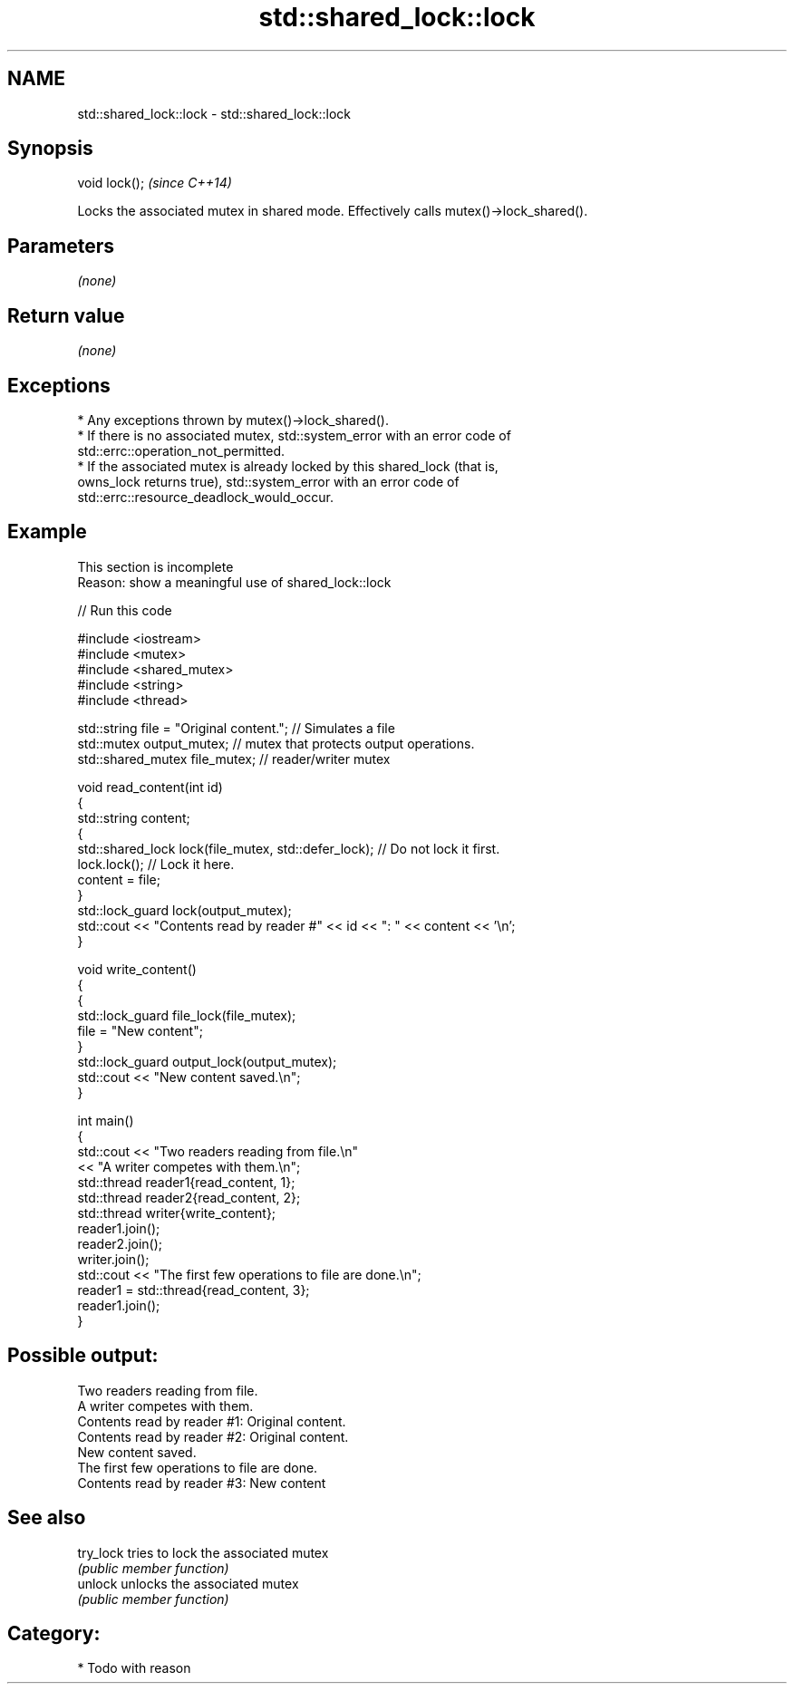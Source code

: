 .TH std::shared_lock::lock 3 "2024.06.10" "http://cppreference.com" "C++ Standard Libary"
.SH NAME
std::shared_lock::lock \- std::shared_lock::lock

.SH Synopsis
   void lock();  \fI(since C++14)\fP

   Locks the associated mutex in shared mode. Effectively calls mutex()->lock_shared().

.SH Parameters

   \fI(none)\fP

.SH Return value

   \fI(none)\fP

.SH Exceptions

     * Any exceptions thrown by mutex()->lock_shared().
     * If there is no associated mutex, std::system_error with an error code of
       std::errc::operation_not_permitted.
     * If the associated mutex is already locked by this shared_lock (that is,
       owns_lock returns true), std::system_error with an error code of
       std::errc::resource_deadlock_would_occur.

.SH Example

    This section is incomplete
    Reason: show a meaningful use of shared_lock::lock

   
// Run this code

 #include <iostream>
 #include <mutex>
 #include <shared_mutex>
 #include <string>
 #include <thread>
  
 std::string file = "Original content."; // Simulates a file
 std::mutex output_mutex; // mutex that protects output operations.
 std::shared_mutex file_mutex; // reader/writer mutex
  
 void read_content(int id)
 {
     std::string content;
     {
         std::shared_lock lock(file_mutex, std::defer_lock); // Do not lock it first.
         lock.lock(); // Lock it here.
         content = file;
     }
     std::lock_guard lock(output_mutex);
     std::cout << "Contents read by reader #" << id << ": " << content << '\\n';
 }
  
 void write_content()
 {
     {
         std::lock_guard file_lock(file_mutex);
         file = "New content";
     }
     std::lock_guard output_lock(output_mutex);
     std::cout << "New content saved.\\n";
 }
  
 int main()
 {
     std::cout << "Two readers reading from file.\\n"
               << "A writer competes with them.\\n";
     std::thread reader1{read_content, 1};
     std::thread reader2{read_content, 2};
     std::thread writer{write_content};
     reader1.join();
     reader2.join();
     writer.join();
     std::cout << "The first few operations to file are done.\\n";
     reader1 = std::thread{read_content, 3};
     reader1.join();
 }

.SH Possible output:

 Two readers reading from file.
 A writer competes with them.
 Contents read by reader #1: Original content.
 Contents read by reader #2: Original content.
 New content saved.
 The first few operations to file are done.
 Contents read by reader #3: New content

.SH See also

   try_lock tries to lock the associated mutex
            \fI(public member function)\fP 
   unlock   unlocks the associated mutex
            \fI(public member function)\fP 

.SH Category:
     * Todo with reason
